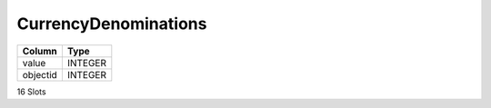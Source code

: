 CurrencyDenominations
---------------------

==================================================  ==========
Column                                              Type      
==================================================  ==========
value                                               INTEGER   
objectid                                            INTEGER   
==================================================  ==========

16 Slots
